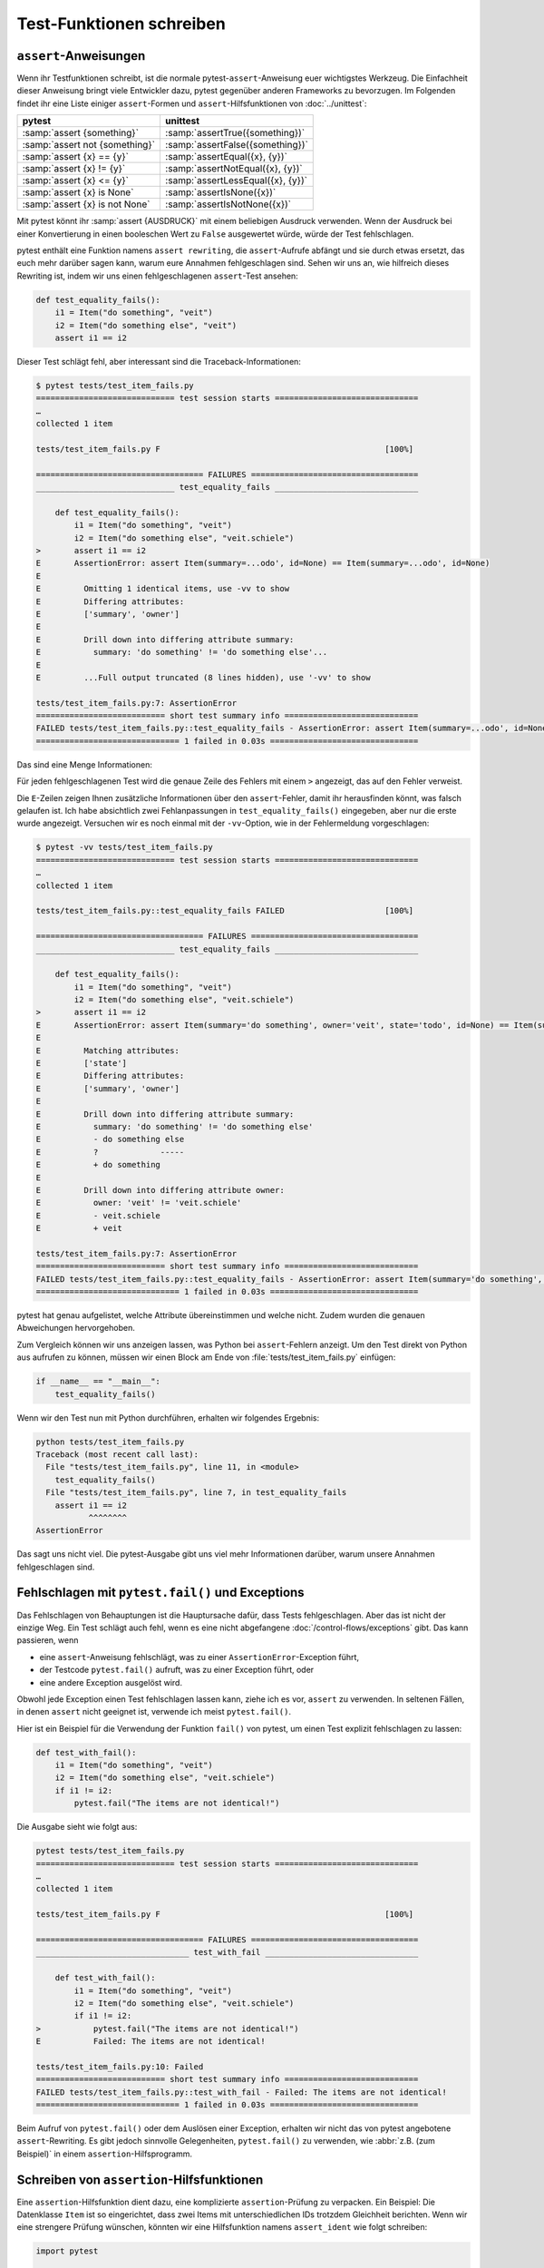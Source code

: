 Test-Funktionen schreiben
=========================

``assert``-Anweisungen
----------------------

Wenn ihr Testfunktionen schreibt, ist die normale pytest-``assert``-Anweisung
euer wichtigstes Werkzeug. Die Einfachheit dieser Anweisung bringt viele
Entwickler dazu, pytest gegenüber anderen Frameworks zu bevorzugen. Im Folgenden
findet ihr eine Liste einiger ``assert``-Formen und ``assert``-Hilfsfunktionen
von :doc:`../unittest`:

+-------------------------------+---------------------------------------+
| pytest                        | unittest                              |
+===============================+=======================================+
| :samp:`assert {something}`    | :samp:`assertTrue({something})`       |
+-------------------------------+---------------------------------------+
| :samp:`assert not {something}`| :samp:`assertFalse({something})`      |
+-------------------------------+---------------------------------------+
| :samp:`assert {x} == {y}`     | :samp:`assertEqual({x}, {y})`         |
+-------------------------------+---------------------------------------+
| :samp:`assert {x} != {y}`     | :samp:`assertNotEqual({x}, {y})`      |
+-------------------------------+---------------------------------------+
| :samp:`assert {x} <= {y}`     | :samp:`assertLessEqual({x}, {y})`     |
+-------------------------------+---------------------------------------+
| :samp:`assert {x} is None`    | :samp:`assertIsNone({x})`             |
+-------------------------------+---------------------------------------+
| :samp:`assert {x} is not None`| :samp:`assertIsNotNone({x})`          |
+-------------------------------+---------------------------------------+

Mit pytest könnt ihr :samp:`assert {AUSDRUCK}` mit einem beliebigen Ausdruck
verwenden. Wenn der Ausdruck bei einer Konvertierung in einen booleschen Wert zu
``False`` ausgewertet würde, würde der Test fehlschlagen.

pytest enthält eine Funktion namens ``assert rewriting``, die ``assert``-Aufrufe
abfängt und sie durch etwas ersetzt, das euch mehr darüber sagen kann, warum
eure Annahmen fehlgeschlagen sind. Sehen wir uns an, wie hilfreich dieses
Rewriting ist, indem wir uns einen fehlgeschlagenen ``assert``-Test ansehen:

.. code-block:: python

    def test_equality_fails():
        i1 = Item("do something", "veit")
        i2 = Item("do something else", "veit")
        assert i1 == i2

Dieser Test schlägt fehl, aber interessant sind die Traceback-Informationen:

.. code-block:: pytest

    $ pytest tests/test_item_fails.py
    ============================= test session starts ==============================
    …
    collected 1 item

    tests/test_item_fails.py F                                               [100%]

    =================================== FAILURES ===================================
    _____________________________ test_equality_fails ______________________________

        def test_equality_fails():
            i1 = Item("do something", "veit")
            i2 = Item("do something else", "veit.schiele")
    >       assert i1 == i2
    E       AssertionError: assert Item(summary=...odo', id=None) == Item(summary=...odo', id=None)
    E
    E         Omitting 1 identical items, use -vv to show
    E         Differing attributes:
    E         ['summary', 'owner']
    E
    E         Drill down into differing attribute summary:
    E           summary: 'do something' != 'do something else'...
    E
    E         ...Full output truncated (8 lines hidden), use '-vv' to show

    tests/test_item_fails.py:7: AssertionError
    =========================== short test summary info ============================
    FAILED tests/test_item_fails.py::test_equality_fails - AssertionError: assert Item(summary=...odo', id=None) == Item(summary=...od...
    ============================== 1 failed in 0.03s ===============================

Das sind eine Menge Informationen:

Für jeden fehlgeschlagenen Test wird die genaue Zeile des Fehlers mit einem
``>`` angezeigt, das auf den Fehler verweist.

Die ``E``-Zeilen zeigen Ihnen zusätzliche Informationen über den
``assert``-Fehler, damit ihr herausfinden könnt, was falsch gelaufen ist.
Ich habe absichtlich zwei Fehlanpassungen in ``test_equality_fails()``
eingegeben, aber nur die erste wurde angezeigt. Versuchen wir es noch einmal mit
der ``-vv``-Option, wie in der Fehlermeldung vorgeschlagen:

.. code-block:: pytest

    $ pytest -vv tests/test_item_fails.py
    ============================= test session starts ==============================
    …
    collected 1 item

    tests/test_item_fails.py::test_equality_fails FAILED                     [100%]

    =================================== FAILURES ===================================
    _____________________________ test_equality_fails ______________________________

        def test_equality_fails():
            i1 = Item("do something", "veit")
            i2 = Item("do something else", "veit.schiele")
    >       assert i1 == i2
    E       AssertionError: assert Item(summary='do something', owner='veit', state='todo', id=None) == Item(summary='do something else', owner='veit.schiele', state='todo', id=None)
    E
    E         Matching attributes:
    E         ['state']
    E         Differing attributes:
    E         ['summary', 'owner']
    E
    E         Drill down into differing attribute summary:
    E           summary: 'do something' != 'do something else'
    E           - do something else
    E           ?             -----
    E           + do something
    E
    E         Drill down into differing attribute owner:
    E           owner: 'veit' != 'veit.schiele'
    E           - veit.schiele
    E           + veit

    tests/test_item_fails.py:7: AssertionError
    =========================== short test summary info ============================
    FAILED tests/test_item_fails.py::test_equality_fails - AssertionError: assert Item(summary='do something', owner='veit', state='to...
    ============================== 1 failed in 0.03s ===============================

pytest hat genau aufgelistet, welche Attribute übereinstimmen und welche nicht.
Zudem wurden die genauen Abweichungen hervorgehoben.

Zum Vergleich können wir uns anzeigen lassen, was Python bei ``assert``-Fehlern
anzeigt. Um den Test direkt von Python aus aufrufen zu können, müssen wir einen Block am Ende von :file:`tests/test_item_fails.py` einfügen:

.. code-block:: python

    if __name__ == "__main__":
        test_equality_fails()

Wenn wir den Test nun mit Python durchführen, erhalten wir folgendes Ergebnis:

.. code-block:: python

    python tests/test_item_fails.py
    Traceback (most recent call last):
      File "tests/test_item_fails.py", line 11, in <module>
        test_equality_fails()
      File "tests/test_item_fails.py", line 7, in test_equality_fails
        assert i1 == i2
               ^^^^^^^^
    AssertionError

Das sagt uns nicht viel. Die pytest-Ausgabe gibt uns viel mehr Informationen
darüber, warum unsere Annahmen fehlgeschlagen sind.

Fehlschlagen mit ``pytest.fail()`` und Exceptions
-------------------------------------------------

Das Fehlschlagen von Behauptungen ist die Hauptursache dafür, dass Tests
fehlgeschlagen. Aber das ist nicht der einzige Weg. Ein Test schlägt auch fehl,
wenn es eine nicht abgefangene :doc:`/control-flows/exceptions` gibt. Das kann
passieren, wenn

* eine ``assert``-Anweisung fehlschlägt, was zu einer
  ``AssertionError``-Exception führt,
* der Testcode ``pytest.fail()`` aufruft, was zu einer Exception führt, oder
* eine andere Exception ausgelöst wird.

Obwohl jede Exception einen Test fehlschlagen lassen kann, ziehe ich es vor,
``assert`` zu verwenden. In seltenen Fällen, in denen ``assert`` nicht geeignet
ist, verwende ich meist ``pytest.fail()``.

Hier ist ein Beispiel für die Verwendung der Funktion ``fail()`` von pytest, um
einen Test explizit fehlschlagen zu lassen:

.. code-block:: python

    def test_with_fail():
        i1 = Item("do something", "veit")
        i2 = Item("do something else", "veit.schiele")
        if i1 != i2:
            pytest.fail("The items are not identical!")

Die Ausgabe sieht wie folgt aus:

.. code-block:: pytest

    pytest tests/test_item_fails.py
    ============================= test session starts ==============================
    …
    collected 1 item

    tests/test_item_fails.py F                                               [100%]

    =================================== FAILURES ===================================
    ________________________________ test_with_fail ________________________________

        def test_with_fail():
            i1 = Item("do something", "veit")
            i2 = Item("do something else", "veit.schiele")
            if i1 != i2:
    >           pytest.fail("The items are not identical!")
    E           Failed: The items are not identical!

    tests/test_item_fails.py:10: Failed
    =========================== short test summary info ============================
    FAILED tests/test_item_fails.py::test_with_fail - Failed: The items are not identical!
    ============================== 1 failed in 0.03s ===============================

Beim Aufruf von ``pytest.fail()`` oder dem Auslösen einer Exception, erhalten
wir nicht das von pytest angebotene ``assert``-Rewriting. Es gibt jedoch
sinnvolle Gelegenheiten, ``pytest.fail()`` zu verwenden, wie :abbr:`z.B. (zum
Beispiel)` in einem ``assertion``-Hilfsprogramm.

Schreiben von ``assertion``-Hilfsfunktionen
-------------------------------------------

Eine ``assertion``-Hilfsfunktion dient dazu, eine komplizierte
``assertion``-Prüfung zu verpacken. Ein Beispiel: Die Datenklasse ``Item``
ist so eingerichtet, dass zwei Items mit unterschiedlichen IDs trotzdem
Gleichheit berichten. Wenn wir eine strengere Prüfung wünschen, könnten wir eine
Hilfsfunktion namens ``assert_ident`` wie folgt schreiben:

.. code-block:: python

    import pytest

    from items import Item


    def assert_ident(i1: Item, i2: Item):
        __tracebackhide__ = True
        assert i1 == i2
        if i1.id != i2.id:
            pytest.fail(f"The IDs do not match: {i1.id} != {i2.id}")


    def test_ident():
        i1 = Item("something to do", id=42)
        i2 = Item("something to do", id=42)
        assert_ident(i1, i2)


    def test_ident_fail():
        i1 = Item("something to do", id=42)
        i2 = Item("something to do", id=43)
        assert_ident(i1, i2)

Die ``assert_ident``-Funktion setzt ``__tracebackhide__ = True``. Die Folge ist,
dass fehlgeschlagene Tests nicht in den Traceback aufgenommen werden. Das
normale ``assert i1 == i2`` wird dann verwendet, um alles außer ``id`` auf
Gleichheit zu prüfen.

Schließlich werden die IDs überprüft ``pytest.fail()`` verwendet, um den Test
mit einer hilfreichen Meldung fehlschlagen zu lassen. Schauen wir uns an, wie
das nach der Ausführung aussieht:

.. code-block:: pytest

    $ pytest tests/test_helper.py
    ============================= test session starts ==============================
    …
    collected 2 items

    tests/test_helper.py .F                                                  [100%]

    =================================== FAILURES ===================================
    _______________________________ test_ident_fail ________________________________

        def test_ident_fail():
            i1 = Item("something to do", id=42)
            i2 = Item("something to do", id=43)
    >       assert_ident(i1, i2)
    E       Failed: The IDs do not match: 42 != 43

    tests/test_helper.py:22: Failed
    =========================== short test summary info ============================
    FAILED tests/test_helper.py::test_ident_fail - Failed: The IDs do not match: 42 != 43
    ========================= 1 failed, 1 passed in 0.03s ==========================

Testen auf erwartete Exceptions
-------------------------------

Wir haben uns angesehen, wie jede Exception einen Test zum Scheitern bringen
kann. Was aber, wenn ein Teil des Codes, den wir testen, eine Exception auslösen
soll? Hierfür verwenden wir ``pytest.raises()``, um auf erwartete Exceptions zu
testen. Ein Beispiel hierfür wäre die Items-API, die eine ``ItemsDB``-Klasse
hat, die ein Pfadargument benötigt.

.. code-block:: python

    from items.api import ItemsDB


    def test_db_exists():
        ItemsDB()

.. code-block:: pytest

    $ pytest --tb=short tests/test_db.py
    ============================= test session starts ==============================
    …
    collected 1 item

    tests/test_db.py F                                                       [100%]

    =================================== FAILURES ===================================
    ________________________________ test_db_exists ________________________________
    tests/test_db.py:5: in test_db_exists
        ItemsDB()
    E   TypeError: ItemsDB.__init__() missing 1 required positional argument: 'db_path'
    =========================== short test summary info ============================
    FAILED tests/test_db.py::test_db_exists - TypeError: ItemsDB.__init__() missing 1 required positional argument: 'db_p...
    ============================== 1 failed in 0.03s ===============================

Hier habe ich das kürzere Traceback-Format ``--tb=short`` verwendet, weil wir
nicht den vollständigen Traceback sehen müssen, um herauszufinden, welche
Exception ausgelöst wurde.

Die Exception ``TypeError`` erscheint sinnvoll, da der Fehler beim Versuch
auftritt, den benutzerdefinierten ItemsDB-Typ zu initialisieren. Wir können
einen Test schreiben, um sicherzustellen, dass diese Exception ausgelöst wird,
etwa so:

.. code-block:: python

    import pytest

    from items.api import ItemsDB


    def test_db_exists():
        with pytest.raises(TypeError):
            ItemsDB()

Die Anweisung ``with pytest.raises(TypeError):`` besagt, dass der nächste
Codeblock eine ``TypeError``-Exception auslösen soll. Wenn keine Ausnahme
ausgelöst wird oder eine andere Ausnahme ausgelöst wird, schlägt der Test fehl.

Wir haben gerade in ``test_db_exists()`` den Typ der Exception überprüft. Wir
können auch überprüfen, ob die Meldung korrekt ist, oder jeden anderen Aspekt
der Exception, wie :abbr:`z.B. (zum Beispiel)` zusätzliche Parameter:

.. code-block:: python

    def test_db_exists():
        match_regex = "missing 1 .* positional argument"
        with pytest.raises(TypeError, match=match_regex):
            ItemsDB()


oder

.. code-block:: python

    def test_db_exists():
        with pytest.raises(TypeError) as exc_info:
            ItemsDB()
        expected = "missing 1 required positional argument"
        assert expected in str(exc_info.value)
